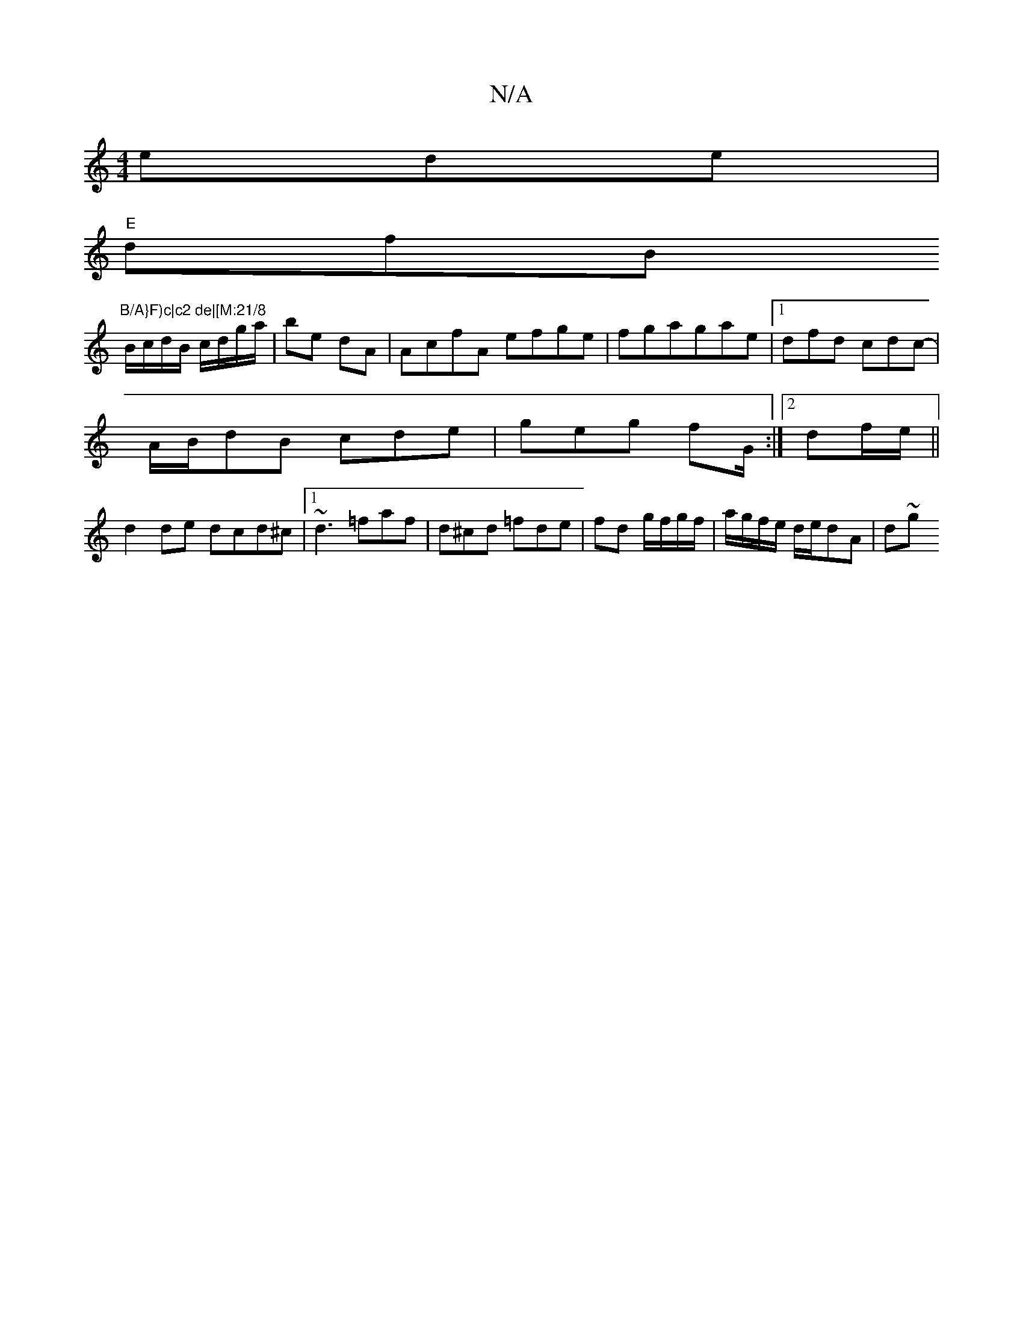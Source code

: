 X:1
T:N/A
M:4/4
R:N/A
K:Cmajor
3 ede|
"E"dfB "B/A}F)c|c2 de|[M:21/8
B/c/d/B/ c/d/g/a/ | be dA | AcfA efge|fgag-ae |[1 dfd cdc- |
A/B/dB cde | geg fG/:|2 df/e/||
d2 de dcd^c|1 ~d3 =faf|d^cd =fde |fd g/f/g/f/ | a/g/f/e/ d/2e/dA | d~g